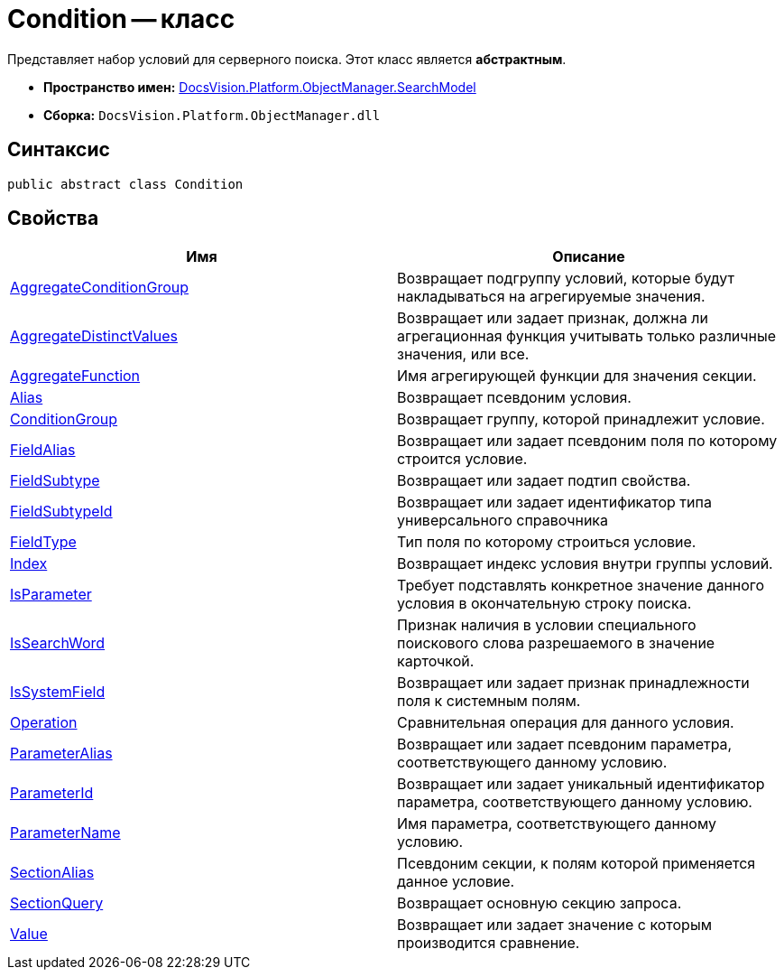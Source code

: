 = Condition -- класс

Представляет набор условий для серверного поиска. Этот класс является *абстрактным*.

* *Пространство имен:* xref:api/DocsVision/Platform/ObjectManager/SearchModel/SearchModel_NS.adoc[DocsVision.Platform.ObjectManager.SearchModel]
* *Сборка:* `DocsVision.Platform.ObjectManager.dll`

== Синтаксис

[source,csharp]
----
public abstract class Condition
----

== Свойства

[cols=",",options="header"]
|===
|Имя |Описание
|xref:api/DocsVision/Platform/ObjectManager/SearchModel/Condition.AggregateConditionGroup_PR.adoc[AggregateConditionGroup] |Возвращает подгруппу условий, которые будут накладываться на агрегируемые значения.
|xref:api/DocsVision/Platform/ObjectManager/SearchModel/Condition.AggregateDistinctValues_PR.adoc[AggregateDistinctValues] |Возвращает или задает признак, должна ли агрегационная функция учитывать только различные значения, или все.
|xref:api/DocsVision/Platform/ObjectManager/SearchModel/Condition.AggregateFunction_PR.adoc[AggregateFunction] |Имя агрегирующей функции для значения секции.
|xref:api/DocsVision/Platform/ObjectManager/SearchModel/Condition.Alias_PR.adoc[Alias] |Возвращает псевдоним условия.
|xref:api/DocsVision/Platform/ObjectManager/SearchModel/Condition.ConditionGroup_PR.adoc[ConditionGroup] |Возвращает группу, которой принадлежит условие.
|xref:api/DocsVision/Platform/ObjectManager/SearchModel/Condition.FieldAlias_PR.adoc[FieldAlias] |Возвращает или задает псевдоним поля по которому строится условие.
|xref:api/DocsVision/Platform/ObjectManager/SearchModel/Condition.FieldSubtype_PR.adoc[FieldSubtype] |Возвращает или задает подтип свойства.
|xref:api/DocsVision/Platform/ObjectManager/SearchModel/Condition.FieldSubtypeId_PR.adoc[FieldSubtypeId] |Возвращает или задает идентификатор типа универсального справочника
|xref:api/DocsVision/Platform/ObjectManager/SearchModel/Condition.FieldType_PR.adoc[FieldType] |Тип поля по которому строиться условие.
|xref:api/DocsVision/Platform/ObjectManager/SearchModel/Condition.Index_PR.adoc[Index] |Возвращает индекс условия внутри группы условий.
|xref:api/DocsVision/Platform/ObjectManager/SearchModel/Condition.IsParameter_PR.adoc[IsParameter] |Требует подставлять конкретное значение данного условия в окончательную строку поиска.
|xref:api/DocsVision/Platform/ObjectManager/SearchModel/Condition.IsSearchWord_PR.adoc[IsSearchWord] |Признак наличия в условии специального поискового слова разрешаемого в значение карточкой.
|xref:api/DocsVision/Platform/ObjectManager/SearchModel/Condition.IsSystemField_PR.adoc[IsSystemField] |Возвращает или задает признак принадлежности поля к системным полям.
|xref:api/DocsVision/Platform/ObjectManager/SearchModel/Condition.Operation_PR.adoc[Operation] |Сравнительная операция для данного условия.
|xref:api/DocsVision/Platform/ObjectManager/SearchModel/Condition.ParameterAlias_PR.adoc[ParameterAlias] |Возвращает или задает псевдоним параметра, соответствующего данному условию.
|xref:api/DocsVision/Platform/ObjectManager/SearchModel/Condition.ParameterId_PR.adoc[ParameterId] |Возвращает или задает уникальный идентификатор параметра, соответствующего данному условию.
|xref:api/DocsVision/Platform/ObjectManager/SearchModel/Condition.ParameterName_PR.adoc[ParameterName] |Имя параметра, соответствующего данному условию.
|xref:api/DocsVision/Platform/ObjectManager/SearchModel/Condition.SectionAlias_PR.adoc[SectionAlias] |Псевдоним секции, к полям которой применяется данное условие.
|xref:api/DocsVision/Platform/ObjectManager/SearchModel/Condition.SectionQuery_PR.adoc[SectionQuery] |Возвращает основную секцию запроса.
|xref:api/DocsVision/Platform/ObjectManager/SearchModel/Condition.Value_PR.adoc[Value] |Возвращает или задает значение с которым производится сравнение.
|===




